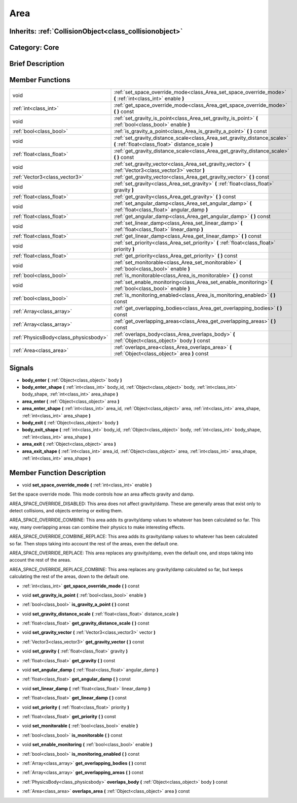 .. _class_Area:

Area
====

Inherits: :ref:`CollisionObject<class_collisionobject>`
-------------------------------------------------------

Category: Core
--------------

Brief Description
-----------------



Member Functions
----------------

+----------------------------------------+---------------------------------------------------------------------------------------------------------------------------------+
| void                                   | :ref:`set_space_override_mode<class_Area_set_space_override_mode>`  **(** :ref:`int<class_int>` enable  **)**                   |
+----------------------------------------+---------------------------------------------------------------------------------------------------------------------------------+
| :ref:`int<class_int>`                  | :ref:`get_space_override_mode<class_Area_get_space_override_mode>`  **(** **)** const                                           |
+----------------------------------------+---------------------------------------------------------------------------------------------------------------------------------+
| void                                   | :ref:`set_gravity_is_point<class_Area_set_gravity_is_point>`  **(** :ref:`bool<class_bool>` enable  **)**                       |
+----------------------------------------+---------------------------------------------------------------------------------------------------------------------------------+
| :ref:`bool<class_bool>`                | :ref:`is_gravity_a_point<class_Area_is_gravity_a_point>`  **(** **)** const                                                     |
+----------------------------------------+---------------------------------------------------------------------------------------------------------------------------------+
| void                                   | :ref:`set_gravity_distance_scale<class_Area_set_gravity_distance_scale>`  **(** :ref:`float<class_float>` distance_scale  **)** |
+----------------------------------------+---------------------------------------------------------------------------------------------------------------------------------+
| :ref:`float<class_float>`              | :ref:`get_gravity_distance_scale<class_Area_get_gravity_distance_scale>`  **(** **)** const                                     |
+----------------------------------------+---------------------------------------------------------------------------------------------------------------------------------+
| void                                   | :ref:`set_gravity_vector<class_Area_set_gravity_vector>`  **(** :ref:`Vector3<class_vector3>` vector  **)**                     |
+----------------------------------------+---------------------------------------------------------------------------------------------------------------------------------+
| :ref:`Vector3<class_vector3>`          | :ref:`get_gravity_vector<class_Area_get_gravity_vector>`  **(** **)** const                                                     |
+----------------------------------------+---------------------------------------------------------------------------------------------------------------------------------+
| void                                   | :ref:`set_gravity<class_Area_set_gravity>`  **(** :ref:`float<class_float>` gravity  **)**                                      |
+----------------------------------------+---------------------------------------------------------------------------------------------------------------------------------+
| :ref:`float<class_float>`              | :ref:`get_gravity<class_Area_get_gravity>`  **(** **)** const                                                                   |
+----------------------------------------+---------------------------------------------------------------------------------------------------------------------------------+
| void                                   | :ref:`set_angular_damp<class_Area_set_angular_damp>`  **(** :ref:`float<class_float>` angular_damp  **)**                       |
+----------------------------------------+---------------------------------------------------------------------------------------------------------------------------------+
| :ref:`float<class_float>`              | :ref:`get_angular_damp<class_Area_get_angular_damp>`  **(** **)** const                                                         |
+----------------------------------------+---------------------------------------------------------------------------------------------------------------------------------+
| void                                   | :ref:`set_linear_damp<class_Area_set_linear_damp>`  **(** :ref:`float<class_float>` linear_damp  **)**                          |
+----------------------------------------+---------------------------------------------------------------------------------------------------------------------------------+
| :ref:`float<class_float>`              | :ref:`get_linear_damp<class_Area_get_linear_damp>`  **(** **)** const                                                           |
+----------------------------------------+---------------------------------------------------------------------------------------------------------------------------------+
| void                                   | :ref:`set_priority<class_Area_set_priority>`  **(** :ref:`float<class_float>` priority  **)**                                   |
+----------------------------------------+---------------------------------------------------------------------------------------------------------------------------------+
| :ref:`float<class_float>`              | :ref:`get_priority<class_Area_get_priority>`  **(** **)** const                                                                 |
+----------------------------------------+---------------------------------------------------------------------------------------------------------------------------------+
| void                                   | :ref:`set_monitorable<class_Area_set_monitorable>`  **(** :ref:`bool<class_bool>` enable  **)**                                 |
+----------------------------------------+---------------------------------------------------------------------------------------------------------------------------------+
| :ref:`bool<class_bool>`                | :ref:`is_monitorable<class_Area_is_monitorable>`  **(** **)** const                                                             |
+----------------------------------------+---------------------------------------------------------------------------------------------------------------------------------+
| void                                   | :ref:`set_enable_monitoring<class_Area_set_enable_monitoring>`  **(** :ref:`bool<class_bool>` enable  **)**                     |
+----------------------------------------+---------------------------------------------------------------------------------------------------------------------------------+
| :ref:`bool<class_bool>`                | :ref:`is_monitoring_enabled<class_Area_is_monitoring_enabled>`  **(** **)** const                                               |
+----------------------------------------+---------------------------------------------------------------------------------------------------------------------------------+
| :ref:`Array<class_array>`              | :ref:`get_overlapping_bodies<class_Area_get_overlapping_bodies>`  **(** **)** const                                             |
+----------------------------------------+---------------------------------------------------------------------------------------------------------------------------------+
| :ref:`Array<class_array>`              | :ref:`get_overlapping_areas<class_Area_get_overlapping_areas>`  **(** **)** const                                               |
+----------------------------------------+---------------------------------------------------------------------------------------------------------------------------------+
| :ref:`PhysicsBody<class_physicsbody>`  | :ref:`overlaps_body<class_Area_overlaps_body>`  **(** :ref:`Object<class_object>` body  **)** const                             |
+----------------------------------------+---------------------------------------------------------------------------------------------------------------------------------+
| :ref:`Area<class_area>`                | :ref:`overlaps_area<class_Area_overlaps_area>`  **(** :ref:`Object<class_object>` area  **)** const                             |
+----------------------------------------+---------------------------------------------------------------------------------------------------------------------------------+

Signals
-------

-  **body_enter**  **(** :ref:`Object<class_object>` body  **)**
-  **body_enter_shape**  **(** :ref:`int<class_int>` body_id, :ref:`Object<class_object>` body, :ref:`int<class_int>` body_shape, :ref:`int<class_int>` area_shape  **)**
-  **area_enter**  **(** :ref:`Object<class_object>` area  **)**
-  **area_enter_shape**  **(** :ref:`int<class_int>` area_id, :ref:`Object<class_object>` area, :ref:`int<class_int>` area_shape, :ref:`int<class_int>` area_shape  **)**
-  **body_exit**  **(** :ref:`Object<class_object>` body  **)**
-  **body_exit_shape**  **(** :ref:`int<class_int>` body_id, :ref:`Object<class_object>` body, :ref:`int<class_int>` body_shape, :ref:`int<class_int>` area_shape  **)**
-  **area_exit**  **(** :ref:`Object<class_object>` area  **)**
-  **area_exit_shape**  **(** :ref:`int<class_int>` area_id, :ref:`Object<class_object>` area, :ref:`int<class_int>` area_shape, :ref:`int<class_int>` area_shape  **)**

Member Function Description
---------------------------

.. _class_Area_set_space_override_mode:

- void  **set_space_override_mode**  **(** :ref:`int<class_int>` enable  **)**

Set the space override mode. This mode controls how an area affects gravity and damp.

AREA_SPACE_OVERRIDE_DISABLED: This area does not affect gravity/damp. These are generally areas that exist only to detect collisions, and objects entering or exiting them.

AREA_SPACE_OVERRIDE_COMBINE: This area adds its gravity/damp values to whatever has been calculated so far. This way, many overlapping areas can combine their physics to make interesting effects.

AREA_SPACE_OVERRIDE_COMBINE_REPLACE: This area adds its gravity/damp values to whatever has been calculated so far. Then stops taking into account the rest of the areas, even the default one.

AREA_SPACE_OVERRIDE_REPLACE: This area replaces any gravity/damp, even the default one, and stops taking into account the rest of the areas.

AREA_SPACE_OVERRIDE_REPLACE_COMBINE: This area replaces any gravity/damp calculated so far, but keeps calculating the rest of the areas, down to the default one.

.. _class_Area_get_space_override_mode:

- :ref:`int<class_int>`  **get_space_override_mode**  **(** **)** const

.. _class_Area_set_gravity_is_point:

- void  **set_gravity_is_point**  **(** :ref:`bool<class_bool>` enable  **)**

.. _class_Area_is_gravity_a_point:

- :ref:`bool<class_bool>`  **is_gravity_a_point**  **(** **)** const

.. _class_Area_set_gravity_distance_scale:

- void  **set_gravity_distance_scale**  **(** :ref:`float<class_float>` distance_scale  **)**

.. _class_Area_get_gravity_distance_scale:

- :ref:`float<class_float>`  **get_gravity_distance_scale**  **(** **)** const

.. _class_Area_set_gravity_vector:

- void  **set_gravity_vector**  **(** :ref:`Vector3<class_vector3>` vector  **)**

.. _class_Area_get_gravity_vector:

- :ref:`Vector3<class_vector3>`  **get_gravity_vector**  **(** **)** const

.. _class_Area_set_gravity:

- void  **set_gravity**  **(** :ref:`float<class_float>` gravity  **)**

.. _class_Area_get_gravity:

- :ref:`float<class_float>`  **get_gravity**  **(** **)** const

.. _class_Area_set_angular_damp:

- void  **set_angular_damp**  **(** :ref:`float<class_float>` angular_damp  **)**

.. _class_Area_get_angular_damp:

- :ref:`float<class_float>`  **get_angular_damp**  **(** **)** const

.. _class_Area_set_linear_damp:

- void  **set_linear_damp**  **(** :ref:`float<class_float>` linear_damp  **)**

.. _class_Area_get_linear_damp:

- :ref:`float<class_float>`  **get_linear_damp**  **(** **)** const

.. _class_Area_set_priority:

- void  **set_priority**  **(** :ref:`float<class_float>` priority  **)**

.. _class_Area_get_priority:

- :ref:`float<class_float>`  **get_priority**  **(** **)** const

.. _class_Area_set_monitorable:

- void  **set_monitorable**  **(** :ref:`bool<class_bool>` enable  **)**

.. _class_Area_is_monitorable:

- :ref:`bool<class_bool>`  **is_monitorable**  **(** **)** const

.. _class_Area_set_enable_monitoring:

- void  **set_enable_monitoring**  **(** :ref:`bool<class_bool>` enable  **)**

.. _class_Area_is_monitoring_enabled:

- :ref:`bool<class_bool>`  **is_monitoring_enabled**  **(** **)** const

.. _class_Area_get_overlapping_bodies:

- :ref:`Array<class_array>`  **get_overlapping_bodies**  **(** **)** const

.. _class_Area_get_overlapping_areas:

- :ref:`Array<class_array>`  **get_overlapping_areas**  **(** **)** const

.. _class_Area_overlaps_body:

- :ref:`PhysicsBody<class_physicsbody>`  **overlaps_body**  **(** :ref:`Object<class_object>` body  **)** const

.. _class_Area_overlaps_area:

- :ref:`Area<class_area>`  **overlaps_area**  **(** :ref:`Object<class_object>` area  **)** const


